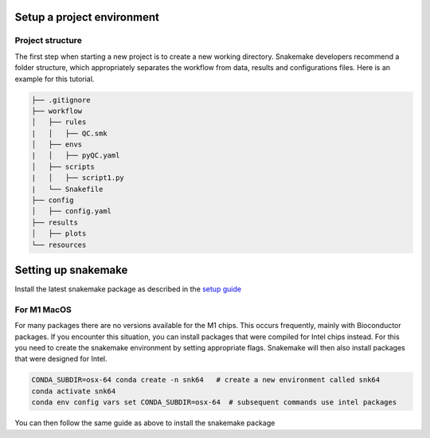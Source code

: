Setup a project environment
===========================

.. _cookiecutter:

Project structure
-----------------

The first step when starting a new project is to create a new working directory. Snakemake developers recommend a folder structure, which appropriately separates the workflow from data, results and configurations files.
Here is an example for this tutorial.

.. code-block:: none

    ├── .gitignore
    ├── workflow
    │   ├── rules
    |   │   ├── QC.smk
    │   ├── envs
    |   │   ├── pyQC.yaml
    │   ├── scripts
    |   │   ├── script1.py
    |   └── Snakefile
    ├── config
    │   ├── config.yaml
    ├── results
    │   ├── plots
    └── resources




Setting up snakemake
====================

Install the latest snakemake package as described in the `setup guide <https://snakemake.readthedocs.io/en/stable/getting_started/installation.html#installation-via-conda-mamba>`_

For M1 MacOS
----------------
For many packages there are no versions available for the M1 chips. This occurs frequently, mainly with Bioconductor packages. If you encounter this situation, you can install packages that were compiled for Intel chips instead. For this you need to create the snakemake environment by setting appropriate flags. Snakemake will then also install packages that were designed for Intel.

.. code-block:: console
    
    CONDA_SUBDIR=osx-64 conda create -n snk64   # create a new environment called snk64
    conda activate snk64
    conda env config vars set CONDA_SUBDIR=osx-64  # subsequent commands use intel packages

You can then follow the same guide as above to install the snakemake package
